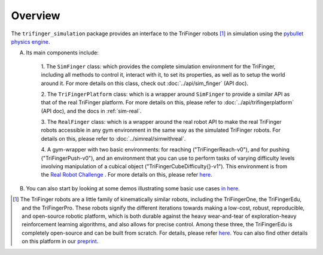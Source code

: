 ************
Overview
************

The ``trifinger_simulation`` package provides an interface to the TriFinger robots [#]_
in simulation using the `pybullet physics engine <https://pypi.org/project/pybullet/>`_.


A. Its main components include:

    1. The ``SimFinger`` class: which provides the complete simulation environment for the TriFinger, including all
    methods to control it, interact with it, to set its properties, as well as to setup the world around it.
    For more details on this class, check out :doc:`../api/sim_finger` (API doc).

    2. The ``TriFingerPlatform`` class: which is a wrapper around ``SimFinger`` to provide a similar API as that of the
    real TriFinger platform. For more details on this, please refer to :doc:`../api/trifingerplatform` (API doc),
    and the docs in :ref:`sim-real`.

    3. The ``RealFinger`` class: which is a wrapper around the real robot API to make the real TriFinger robots accessible
    in any gym environment in the same way as the simulated TriFinger robots. For details on this, please refer to :doc:`../simreal/simwithreal`.

    4. A gym-wrapper with two basic environments: for reaching ("TriFingerReach-v0"), and for pushing ("TriFingerPush-v0"),
    and an environment that you can use to perform tasks of varying
    difficulty levels involving manipulation of a cubical object ("TriFingerCubeDifficulty{}-v1"). This environment is from
    the `Real Robot Challenge <https://real-robot-challenge.com/>`_ . For more details on this, please refer `here <https://people.tuebingen.mpg.de/felixwidmaier/realrobotchallenge/simulation_phase/tasks.html>`_.


B. You can also start by looking at some demos illustrating some basic use cases `in here <https://github.com/open-dynamic-robot-initiative/trifinger_simulation/tree/master/demos>`_.


.. [#] The TriFinger robots are a little family of kinematically similar robots, including the
       TriFingerOne, the TriFingerEdu, and the TriFingerPro. These robots signify the different iterations
       towards making a low-cost, robust, reproducible, and open-source robotic platform, which is both durable
       against the heavy wear-and-tear of exploration-heavy reinforcement learning algorithms, and also allows
       for precise control. Among these three, the TriFingerEdu is completely open-source and can be built from
       scratch. For details, please refer `here <https://github.com/open-dynamic-robot-initiative/open_robot_actuator_hardware/blob/master/mechanics/tri_finger_edu_v1/README.md>`_.
       You can also find other details on this platform in our `preprint <https://arxiv.org/abs/2008.03596>`_.